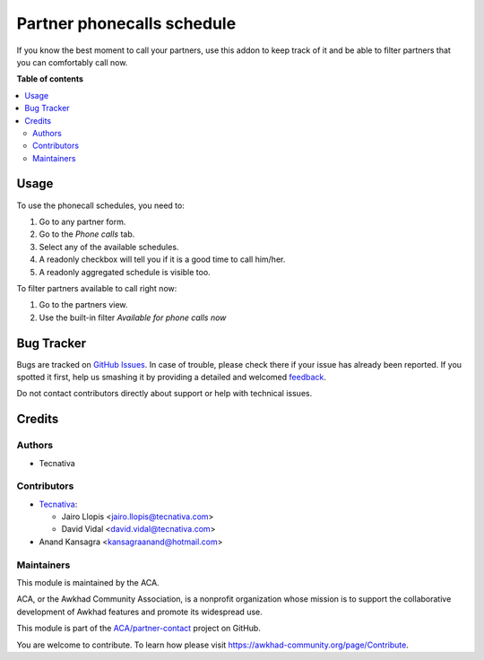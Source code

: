 ===========================
Partner phonecalls schedule
===========================

.. !!!!!!!!!!!!!!!!!!!!!!!!!!!!!!!!!!!!!!!!!!!!!!!!!!!!
   !! This file is generated by oca-gen-addon-readme !!
   !! changes will be overwritten.                   !!
   !!!!!!!!!!!!!!!!!!!!!!!!!!!!!!!!!!!!!!!!!!!!!!!!!!!!

.. |badge1| image:: https://img.shields.io/badge/maturity-Beta-yellow.png
    :target: https://awkhad-community.org/page/development-status
    :alt: Beta
.. |badge2| image:: https://img.shields.io/badge/licence-AGPL--3-blue.png
    :target: http://www.gnu.org/licenses/agpl-3.0-standalone.html
    :alt: License: AGPL-3
.. |badge3| image:: https://img.shields.io/badge/github-ACA%2Fpartner--contact-lightgray.png?logo=github
    :target: https://github.com/ACA/partner-contact/tree/12.0/partner_phonecall_schedule
    :alt: ACA/partner-contact
.. |badge4| image:: https://img.shields.io/badge/weblate-Translate%20me-F47D42.png
    :target: https://translation.awkhad-community.org/projects/partner-contact-12-0/partner-contact-12-0-partner_phonecall_schedule
    :alt: Translate me on Weblate
.. |badge5| image:: https://img.shields.io/badge/runbot-Try%20me-875A7B.png
    :target: https://runbot.awkhad-community.org/runbot/134/12.0
    :alt: Try me on Runbot

|badge1| |badge2| |badge3| |badge4| |badge5| 

If you know the best moment to call your partners, use this addon to keep
track of it and be able to filter partners that you can comfortably call now.

**Table of contents**

.. contents::
   :local:

Usage
=====

To use the phonecall schedules, you need to:

#. Go to any partner form.
#. Go to the *Phone calls* tab.
#. Select any of the available schedules.
#. A readonly checkbox will tell you if it is a good time to call him/her.
#. A readonly aggregated schedule is visible too.

To filter partners available to call right now:

#. Go to the partners view.
#. Use the built-in filter *Available for phone calls now*

Bug Tracker
===========

Bugs are tracked on `GitHub Issues <https://github.com/ACA/partner-contact/issues>`_.
In case of trouble, please check there if your issue has already been reported.
If you spotted it first, help us smashing it by providing a detailed and welcomed
`feedback <https://github.com/ACA/partner-contact/issues/new?body=module:%20partner_phonecall_schedule%0Aversion:%2012.0%0A%0A**Steps%20to%20reproduce**%0A-%20...%0A%0A**Current%20behavior**%0A%0A**Expected%20behavior**>`_.

Do not contact contributors directly about support or help with technical issues.

Credits
=======

Authors
~~~~~~~

* Tecnativa

Contributors
~~~~~~~~~~~~

* `Tecnativa <https://www.tecnativa.com>`_:

  * Jairo Llopis <jairo.llopis@tecnativa.com>
  * David Vidal <david.vidal@tecnativa.com>

* Anand Kansagra <kansagraanand@hotmail.com>

Maintainers
~~~~~~~~~~~

This module is maintained by the ACA.

.. image:: https://awkhad-community.org/logo.png
   :alt: Awkhad Community Association
   :target: https://awkhad-community.org

ACA, or the Awkhad Community Association, is a nonprofit organization whose
mission is to support the collaborative development of Awkhad features and
promote its widespread use.

This module is part of the `ACA/partner-contact <https://github.com/ACA/partner-contact/tree/12.0/partner_phonecall_schedule>`_ project on GitHub.

You are welcome to contribute. To learn how please visit https://awkhad-community.org/page/Contribute.
